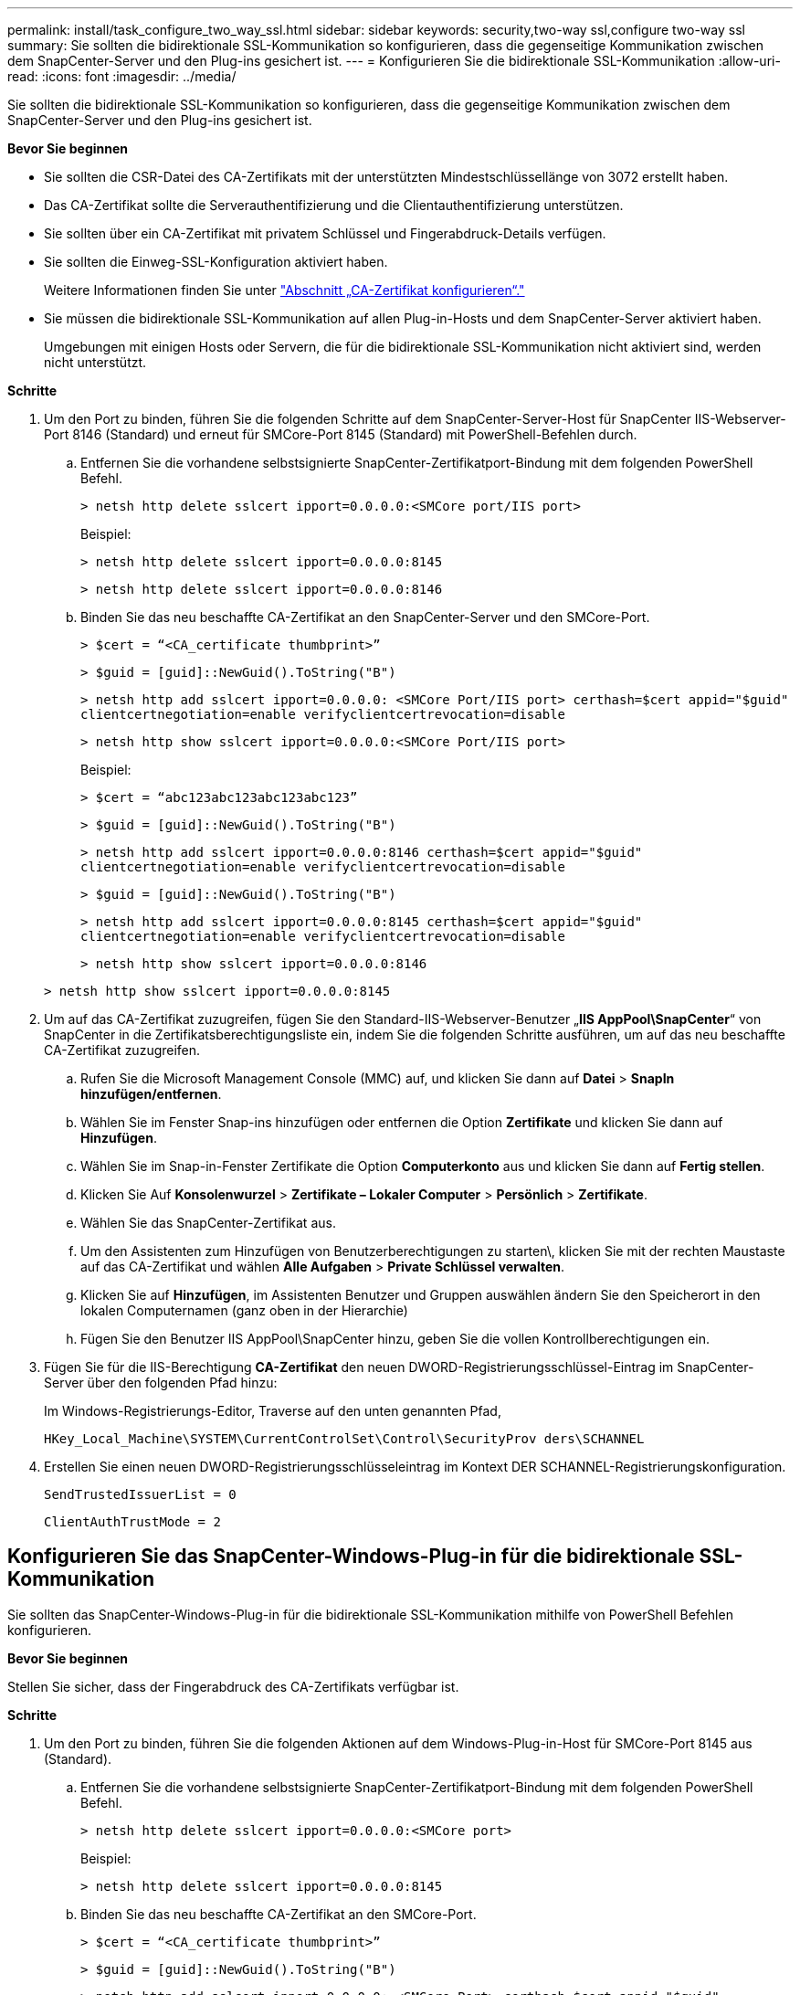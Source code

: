 ---
permalink: install/task_configure_two_way_ssl.html 
sidebar: sidebar 
keywords: security,two-way ssl,configure two-way ssl 
summary: Sie sollten die bidirektionale SSL-Kommunikation so konfigurieren, dass die gegenseitige Kommunikation zwischen dem SnapCenter-Server und den Plug-ins gesichert ist. 
---
= Konfigurieren Sie die bidirektionale SSL-Kommunikation
:allow-uri-read: 
:icons: font
:imagesdir: ../media/


[role="lead"]
Sie sollten die bidirektionale SSL-Kommunikation so konfigurieren, dass die gegenseitige Kommunikation zwischen dem SnapCenter-Server und den Plug-ins gesichert ist.

*Bevor Sie beginnen*

* Sie sollten die CSR-Datei des CA-Zertifikats mit der unterstützten Mindestschlüssellänge von 3072 erstellt haben.
* Das CA-Zertifikat sollte die Serverauthentifizierung und die Clientauthentifizierung unterstützen.
* Sie sollten über ein CA-Zertifikat mit privatem Schlüssel und Fingerabdruck-Details verfügen.
* Sie sollten die Einweg-SSL-Konfiguration aktiviert haben.
+
Weitere Informationen finden Sie unter https://docs.netapp.com/us-en/snapcenter/install/reference_generate_CA_certificate_CSR_file.html["Abschnitt „CA-Zertifikat konfigurieren“."]

* Sie müssen die bidirektionale SSL-Kommunikation auf allen Plug-in-Hosts und dem SnapCenter-Server aktiviert haben.
+
Umgebungen mit einigen Hosts oder Servern, die für die bidirektionale SSL-Kommunikation nicht aktiviert sind, werden nicht unterstützt.



*Schritte*

. Um den Port zu binden, führen Sie die folgenden Schritte auf dem SnapCenter-Server-Host für SnapCenter IIS-Webserver-Port 8146 (Standard) und erneut für SMCore-Port 8145 (Standard) mit PowerShell-Befehlen durch.
+
.. Entfernen Sie die vorhandene selbstsignierte SnapCenter-Zertifikatport-Bindung mit dem folgenden PowerShell Befehl.
+
`> netsh http delete sslcert ipport=0.0.0.0:<SMCore port/IIS port>`

+
Beispiel:

+
`> netsh http delete sslcert ipport=0.0.0.0:8145`

+
`> netsh http delete sslcert ipport=0.0.0.0:8146`

.. Binden Sie das neu beschaffte CA-Zertifikat an den SnapCenter-Server und den SMCore-Port.
+
`> $cert = “<CA_certificate thumbprint>”`

+
`> $guid = [guid]::NewGuid().ToString("B")`

+
`> netsh http add sslcert ipport=0.0.0.0: <SMCore Port/IIS port> certhash=$cert appid="$guid"` `clientcertnegotiation=enable verifyclientcertrevocation=disable`

+
`> netsh http show sslcert ipport=0.0.0.0:<SMCore Port/IIS port>`

+
Beispiel:

+
`> $cert = “abc123abc123abc123abc123”`

+
`> $guid = [guid]::NewGuid().ToString("B")`

+
`> netsh http add sslcert ipport=0.0.0.0:8146 certhash=$cert appid="$guid"` `clientcertnegotiation=enable verifyclientcertrevocation=disable`

+
`> $guid = [guid]::NewGuid().ToString("B")`

+
`> netsh http add sslcert ipport=0.0.0.0:8145 certhash=$cert appid="$guid"` `clientcertnegotiation=enable verifyclientcertrevocation=disable`

+
`> netsh http show sslcert ipport=0.0.0.0:8146`

+
`> netsh http show sslcert ipport=0.0.0.0:8145`



. Um auf das CA-Zertifikat zuzugreifen, fügen Sie den Standard-IIS-Webserver-Benutzer „*IIS AppPool\SnapCenter*“ von SnapCenter in die Zertifikatsberechtigungsliste ein, indem Sie die folgenden Schritte ausführen, um auf das neu beschaffte CA-Zertifikat zuzugreifen.
+
.. Rufen Sie die Microsoft Management Console (MMC) auf, und klicken Sie dann auf *Datei* > *SnapIn hinzufügen/entfernen*.
.. Wählen Sie im Fenster Snap-ins hinzufügen oder entfernen die Option *Zertifikate* und klicken Sie dann auf *Hinzufügen*.
.. Wählen Sie im Snap-in-Fenster Zertifikate die Option *Computerkonto* aus und klicken Sie dann auf *Fertig stellen*.
.. Klicken Sie Auf *Konsolenwurzel* > *Zertifikate – Lokaler Computer* > *Persönlich* > *Zertifikate*.
.. Wählen Sie das SnapCenter-Zertifikat aus.
.. Um den Assistenten zum Hinzufügen von Benutzerberechtigungen zu starten\, klicken Sie mit der rechten Maustaste auf das CA-Zertifikat und wählen *Alle Aufgaben* > *Private Schlüssel verwalten*.
.. Klicken Sie auf *Hinzufügen*, im Assistenten Benutzer und Gruppen auswählen ändern Sie den Speicherort in den lokalen Computernamen (ganz oben in der Hierarchie)
.. Fügen Sie den Benutzer IIS AppPool\SnapCenter hinzu, geben Sie die vollen Kontrollberechtigungen ein.


. Fügen Sie für die IIS-Berechtigung *CA-Zertifikat* den neuen DWORD-Registrierungsschlüssel-Eintrag im SnapCenter-Server über den folgenden Pfad hinzu:
+
Im Windows-Registrierungs-Editor, Traverse auf den unten genannten Pfad,

+
`HKey_Local_Machine\SYSTEM\CurrentControlSet\Control\SecurityProv
 ders\SCHANNEL`

. Erstellen Sie einen neuen DWORD-Registrierungsschlüsseleintrag im Kontext DER SCHANNEL-Registrierungskonfiguration.
+
`SendTrustedIssuerList = 0`

+
`ClientAuthTrustMode = 2`





== Konfigurieren Sie das SnapCenter-Windows-Plug-in für die bidirektionale SSL-Kommunikation

Sie sollten das SnapCenter-Windows-Plug-in für die bidirektionale SSL-Kommunikation mithilfe von PowerShell Befehlen konfigurieren.

*Bevor Sie beginnen*

Stellen Sie sicher, dass der Fingerabdruck des CA-Zertifikats verfügbar ist.

*Schritte*

. Um den Port zu binden, führen Sie die folgenden Aktionen auf dem Windows-Plug-in-Host für SMCore-Port 8145 aus (Standard).
+
.. Entfernen Sie die vorhandene selbstsignierte SnapCenter-Zertifikatport-Bindung mit dem folgenden PowerShell Befehl.
+
`> netsh http delete sslcert ipport=0.0.0.0:<SMCore port>`

+
Beispiel:

+
`> netsh http delete sslcert ipport=0.0.0.0:8145`

.. Binden Sie das neu beschaffte CA-Zertifikat an den SMCore-Port.
+
`> $cert = “<CA_certificate thumbprint>”`

+
`> $guid = [guid]::NewGuid().ToString("B")`

+
`> netsh http add sslcert ipport=0.0.0.0: <SMCore Port> certhash=$cert appid="$guid"`
`clientcertnegotiation=enable verifyclientcertrevocation=disable`

+
`> netsh http show sslcert ipport=0.0.0.0:<SMCore Port>`

+
Beispiel:

+
`> $cert = “abc123abc123abc123abc123”`

+
`> $guid = [guid]::NewGuid().ToString("B")`

+
`> netsh http add sslcert ipport=0.0.0.0:8145 certhash=$cert appid="$guid"` `clientcertnegotiation=enable verifyclientcertrevocation=disable`

+
`> netsh http show sslcert ipport=0.0.0.0:8145`




